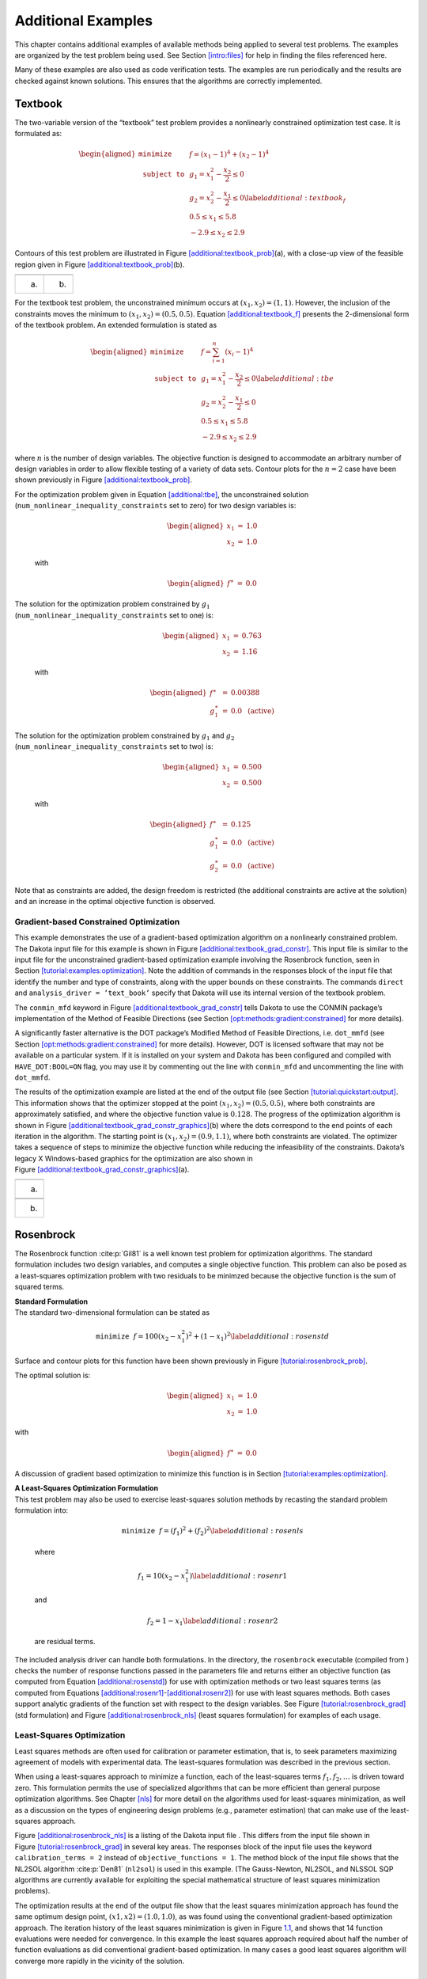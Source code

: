 .. _additional:

Additional Examples
===================

This chapter contains additional examples of available methods being
applied to several test problems. The examples are organized by the test
problem being used. See Section `[intro:files] <#intro:files>`__ for
help in finding the files referenced here.

Many of these examples are also used as code verification tests. The
examples are run periodically and the results are checked against known
solutions. This ensures that the algorithms are correctly implemented.

.. _`additional:textbook`:

Textbook
--------

The two-variable version of the “textbook” test problem provides a
nonlinearly constrained optimization test case. It is formulated as:

.. math::

   \begin{aligned}
   \texttt{minimize }
   & & f = (x_1-1)^{4}+(x_2-1)^{4}     \nonumber \\
   \texttt{subject to }
   & & g_1 = x_1^2-\frac{x_2}{2} \le 0 \nonumber \\
   & & g_2 = x_2^2-\frac{x_1}{2} \le 0 \label{additional:textbook_f} \\
   & &  0.5 \le x_1 \le 5.8            \nonumber \\
   & & -2.9 \le x_2 \le 2.9            \nonumber\end{aligned}

Contours of this test problem are illustrated in
Figure `[additional:textbook_prob] <#additional:textbook_prob>`__\ (a),
with a close-up view of the feasible region given in
Figure `[additional:textbook_prob] <#additional:textbook_prob>`__\ (b).

======= ========
|image| |image1|
(a)     (b)
======= ========

For the textbook test problem, the unconstrained minimum occurs at
:math:`(x_1,x_2) = (1,1)`. However, the inclusion of the constraints
moves the minimum to :math:`(x_1,x_2) = (0.5,0.5)`.
Equation `[additional:textbook_f] <#additional:textbook_f>`__ presents
the 2-dimensional form of the textbook problem. An extended formulation
is stated as

.. math::

   \begin{aligned}
   \texttt{minimize }   & & f = \sum_{i=1}^{n}(x_i-1)^4 \nonumber\\
   \texttt{subject to } & & g_1 = x_1^2-\frac{x_2}{2} \leq 0
     \label{additional:tbe}\\
     & & g_2=x_2^2-\frac{x_1}{2} \leq 0\nonumber\\
     & & 0.5 \leq x_1 \leq 5.8\nonumber\\
     & & -2.9 \leq x_2 \leq 2.9\nonumber\end{aligned}

where :math:`n` is the number of design variables. The objective
function is designed to accommodate an arbitrary number of design
variables in order to allow flexible testing of a variety of data sets.
Contour plots for the :math:`n=2` case have been shown previously in
Figure `[additional:textbook_prob] <#additional:textbook_prob>`__.

| For the optimization problem given in
  Equation `[additional:tbe] <#additional:tbe>`__, the unconstrained
  solution
| (``num_nonlinear_inequality_constraints`` set to zero) for two design
  variables is:

  .. math::

     \begin{aligned}
         x_1 &=& 1.0 \\
         x_2 &=& 1.0\end{aligned}

  with

  .. math::

     \begin{aligned}
         f^{\ast} &=& 0.0\end{aligned}

| The solution for the optimization problem constrained by :math:`g_1`
| (``num_nonlinear_inequality_constraints`` set to one) is:

  .. math::

     \begin{aligned}
         x_1 &=& 0.763 \\
         x_2 &=& 1.16\end{aligned}

  with

  .. math::

     \begin{aligned}
           f^{\ast} &=& 0.00388 \\
         g_1^{\ast} &=& 0.0 ~~\mathrm{(active)}\end{aligned}

| The solution for the optimization problem constrained by :math:`g_1`
  and :math:`g_2`
| (``num_nonlinear_inequality_constraints`` set to two) is:

  .. math::

     \begin{aligned}
         x_1 &=& 0.500 \\
         x_2 &=& 0.500\end{aligned}

  with

  .. math::

     \begin{aligned}
           f^{\ast} &=& 0.125 \\
         g_1^{\ast} &=& 0.0 ~~\mathrm{(active)} \\
         g_2^{\ast} &=& 0.0 ~~\mathrm{(active)}\end{aligned}

Note that as constraints are added, the design freedom is restricted
(the additional constraints are active at the solution) and an increase
in the optimal objective function is observed.

.. _`additional:textbook:examples:gradient2`:

Gradient-based Constrained Optimization
~~~~~~~~~~~~~~~~~~~~~~~~~~~~~~~~~~~~~~~

This example demonstrates the use of a gradient-based optimization
algorithm on a nonlinearly constrained problem. The Dakota input file
for this example is shown in
Figure `[additional:textbook_grad_constr] <#additional:textbook_grad_constr>`__.
This input file is similar to the input file for the unconstrained
gradient-based optimization example involving the Rosenbrock function,
seen in
Section `[tutorial:examples:optimization] <#tutorial:examples:optimization>`__.
Note the addition of commands in the responses block of the input file
that identify the number and type of constraints, along with the upper
bounds on these constraints. The commands ``direct`` and
``analysis_driver = ’text_book’`` specify that Dakota will use its
internal version of the textbook problem.

.. container:: bigbox

   .. container:: small

The ``conmin_mfd`` keyword in
Figure `[additional:textbook_grad_constr] <#additional:textbook_grad_constr>`__
tells Dakota to use the CONMIN package’s implementation of the Method of
Feasible Directions (see
Section `[opt:methods:gradient:constrained] <#opt:methods:gradient:constrained>`__
for more details).

A significantly faster alternative is the DOT package’s Modified Method
of Feasible Directions, i.e. ``dot_mmfd`` (see
Section `[opt:methods:gradient:constrained] <#opt:methods:gradient:constrained>`__
for more details). However, DOT is licensed software that may not be
available on a particular system. If it is installed on your system and
Dakota has been configured and compiled with ``HAVE_DOT:BOOL=ON`` flag,
you may use it by commenting out the line with ``conmin_mfd`` and
uncommenting the line with ``dot_mmfd``.

The results of the optimization example are listed at the end of the
output file (see
Section `[tutorial:quickstart:output] <#tutorial:quickstart:output>`__.
This information shows that the optimizer stopped at the point
:math:`(x_1,x_2) = (0.5,0.5)`, where both constraints are approximately
satisfied, and where the objective function value is :math:`0.128`. The
progress of the optimization algorithm is shown in
Figure `[additional:textbook_grad_constr_graphics] <#additional:textbook_grad_constr_graphics>`__\ (b)
where the dots correspond to the end points of each iteration in the
algorithm. The starting point is :math:`(x_1,x_2) = (0.9,1.1)`, where
both constraints are violated. The optimizer takes a sequence of steps
to minimize the objective function while reducing the infeasibility of
the constraints. Dakota’s legacy X Windows-based graphics for the
optimization are also shown in
Figure `[additional:textbook_grad_constr_graphics] <#additional:textbook_grad_constr_graphics>`__\ (a).

+----------+
| |image2| |
+----------+
| (a)      |
+----------+
|          |
+----------+
| |image3| |
+----------+
| (b)      |
+----------+

.. _`additional:rosenbrock`:

Rosenbrock
----------

The Rosenbrock function :cite:p:`Gil81` is a well known test
problem for optimization algorithms. The standard formulation includes
two design variables, and computes a single objective function. This
problem can also be posed as a least-squares optimization problem with
two residuals to be minimzed because the objective function is the sum
of squared terms.

| **Standard Formulation**
| The standard two-dimensional formulation can be stated as

  .. math:: \texttt{minimize } f=100(x_2-x_1^2)^2+(1-x_1)^2 \label{additional:rosenstd}

Surface and contour plots for this function have been shown previously
in Figure `[tutorial:rosenbrock_prob] <#tutorial:rosenbrock_prob>`__.

The optimal solution is:

.. math::

   \begin{aligned}
       x_1 &=& 1.0 \\
       x_2 &=& 1.0\end{aligned}

with

.. math::

   \begin{aligned}
       f^{\ast} &=& 0.0\end{aligned}

A discussion of gradient based optimization to minimize this function is
in
Section `[tutorial:examples:optimization] <#tutorial:examples:optimization>`__.

| **A Least-Squares Optimization Formulation**
| This test problem may also be used to exercise least-squares solution
  methods by recasting the standard problem formulation into:

  .. math:: \texttt{minimize } f = (f_1)^2+(f_2)^2 \label{additional:rosenls}

  where

  .. math:: f_1 = 10 (x_2 - x_1^2) \label{additional:rosenr1}

  and

  .. math:: f_2 = 1 - x_1 \label{additional:rosenr2}

  are residual terms.

The included analysis driver can handle both formulations. In the
directory, the ``rosenbrock`` executable (compiled from ) checks the
number of response functions passed in the parameters file and returns
either an objective function (as computed from
Equation `[additional:rosenstd] <#additional:rosenstd>`__) for use with
optimization methods or two least squares terms (as computed from
Equations `[additional:rosenr1] <#additional:rosenr1>`__-`[additional:rosenr2] <#additional:rosenr2>`__)
for use with least squares methods. Both cases support analytic
gradients of the function set with respect to the design variables. See
Figure `[tutorial:rosenbrock_grad] <#tutorial:rosenbrock_grad>`__ (std
formulation) and
Figure `[additional:rosenbrock_nls] <#additional:rosenbrock_nls>`__
(least squares formulation) for examples of each usage.

.. _`additional:rosenbrock:examples:nonlinear`:

Least-Squares Optimization
~~~~~~~~~~~~~~~~~~~~~~~~~~

Least squares methods are often used for calibration or parameter
estimation, that is, to seek parameters maximizing agreement of models
with experimental data. The least-squares formulation was described in
the previous section.

When using a least-squares approach to minimize a function, each of the
least-squares terms :math:`f_1, f_2,\ldots` is driven toward zero. This
formulation permits the use of specialized algorithms that can be more
efficient than general purpose optimization algorithms. See
Chapter `[nls] <#nls>`__ for more detail on the algorithms used for
least-squares minimization, as well as a discussion on the types of
engineering design problems (e.g., parameter estimation) that can make
use of the least-squares approach.

Figure `[additional:rosenbrock_nls] <#additional:rosenbrock_nls>`__ is a
listing of the Dakota input file . This differs from the input file
shown in
Figure `[tutorial:rosenbrock_grad] <#tutorial:rosenbrock_grad>`__ in
several key areas. The responses block of the input file uses the
keyword ``calibration_terms = 2`` instead of
``objective_functions = 1``. The method block of the input file shows
that the NL2SOL algorithm :cite:p:`Den81` (``nl2sol``) is used
in this example. (The Gauss-Newton, NL2SOL, and NLSSOL SQP algorithms
are currently available for exploiting the special mathematical
structure of least squares minimization problems).

.. container:: bigbox

   .. container:: small

The optimization results at the end of the output file show that the
least squares minimization approach has found the same optimum design
point, :math:`(x1,x2) = (1.0,1.0)`, as was found using the conventional
gradient-based optimization approach. The iteration history of the least
squares minimization is given in
Figure `1.1 <#additional:rosenbrock_nls_graphics>`__, and shows that 14
function evaluations were needed for convergence. In this example the
least squares approach required about half the number of function
evaluations as did conventional gradient-based optimization. In many
cases a good least squares algorithm will converge more rapidly in the
vicinity of the solution.

.. figure:: images/nonlin_paramest_hist.png
   :alt: Rosenbrock nonlinear least squares example: iteration history
   for least squares terms :math:`f_1` and :math:`f_2`.
   :name: additional:rosenbrock_nls_graphics
   :height: 4in

   Rosenbrock nonlinear least squares example: iteration history for
   least squares terms :math:`f_1` and :math:`f_2`.

Herbie, Smooth Herbie, and Shubert
----------------------------------

Lee, et al. :cite:p:`herbiefunc` developed the Herbie function
as a 2D test problem for surrogate-based optimization. However, since it
is separable and each dimension is identical it is easily generalized to
an arbitrary number of dimensions. The generalized (to :math:`M`
dimensions) Herbie function is

.. math:: {\rm herb}(\underline{x})=-\prod_{k=1}^M w_{herb}\left(x_k\right)

where

.. math:: w_{herb}\left(x_k\right)=\exp(-(x_k-1)^2)+\exp(-0.8(x_k+1)^2)-0.05\sin\left(8\left(x_k+0.1\right)\right).

The Herbie function’s high frequency sine component creates a large
number of local minima and maxima, making it a significantly more
challenging test problem. However, when testing a method’s ability to
exploit smoothness in the true response, it is desirable to have a less
oscillatory function. For this reason, the “smooth Herbie” test function
omits the high frequency sine term but is otherwise identical to the
Herbie function. The formula for smooth Herbie is

.. math:: {\rm herb_{sm}}(\underline{x})=-\prod_{k=1}^M w_{sm}\left(x_k\right)

where

.. math:: w_{sm}\left(x_k\right)=\exp(-(x_k-1)^2)+\exp(-0.8(x_k+1)^2).

Two dimensional versions of the ``herbie`` and ``smooth_herbie`` test
functions are plotted in Figure `1.2 <#fig:2D_herbie__smooth_herbie>`__.

.. figure:: images/DAK5pt2_2D__herbie__smooth_herbie.png
   :alt: Plots of the ``herbie`` (left) and ``smooth_herbie`` (right)
   test functions in 2 dimensions. They can accept an arbitrary number
   of inputs. The direction of the z-axis has been reversed (negative is
   up) to better view the functions’ minima.
   :name: fig:2D_herbie__smooth_herbie

   Plots of the ``herbie`` (left) and ``smooth_herbie`` (right) test
   functions in 2 dimensions. They can accept an arbitrary number of
   inputs. The direction of the z-axis has been reversed (negative is
   up) to better view the functions’ minima.

Shubert is another separable (and therefore arbitrary dimensional) test
function. Its analytical formula is

.. math::

   \begin{aligned}
   {\rm shu}(\underline{x})= \prod_{k=1}^M w_{shu}\left(x_k\right) \\
   w_{shu}\left(x_k\right)= \sum_{i=1}^5 i\cos((i+1)x_k+i)\end{aligned}

The 2D version of the ``shubert`` function is shown in
Figure `1.3 <#fig:2D_shubert>`__.

Efficient Global Optimization
~~~~~~~~~~~~~~~~~~~~~~~~~~~~~

The Dakota input file shows how to use efficient global optimization
(ego) to minimize the 5D version of any of these 3 separable functions.
The input file is shown in
Figure `[additional:herbie_shubert_ego] <#additional:herbie_shubert_ego>`__.
Note that in the variables section the ``5*`` preceding the values -2.0
and 2.0 for the ``lower_bounds`` and ``upper_bounds``, respectively,
tells Dakota to repeat them 5 times. The “interesting” region for each
of these functions is :math:`-2\le x_k \le 2` for all dimensions.

.. container:: small

   .. container:: bigbox

.. figure:: images/DAK5pt2_2D_shubert.png
   :alt: Plot of the ``shubert`` test function in 2 dimensions. It can
   accept an arbitrary number of inputs.
   :name: fig:2D_shubert

   Plot of the ``shubert`` test function in 2 dimensions. It can accept
   an arbitrary number of inputs.

Sobol and Ishigami Functions
----------------------------

These functions are often used to test sensitivity analysis methods.
These are documented in  :cite:p:`storlie_09`. The first is
the Sobol rational function, given by the equation:

.. math:: f({\bf x})=\frac{(x_2+0.5)^4}{(x_1+0.5)^4}

This function is monotonic across each of the inputs. However, there is
substantial interaction between :math:`x_1` and :math:`x_2` which makes
sensitivity analysis difficult. This function in shown in
Figure `1.4 <#fig:sobol_rational>`__.

.. figure:: images/sobol_rational.png
   :alt: Plot of the ``sobol_rational`` test function in 2 dimensions.
   :name: fig:sobol_rational

   Plot of the ``sobol_rational`` test function in 2 dimensions.

The Ishigami test problem :cite:p:`storlie_09` is a smooth
:math:`C^{\infty}` function:

.. math::

   f({\bf x}) = \sin(2 \pi x_1 - \pi) + 7 \sin^2(2 \pi x_2 - \pi) 
   + 0.1(2 \pi x_3 - \pi)^4 \sin(2 \pi x_1 - \pi)

where the distributions for :math:`x_1`, :math:`x_2`, and :math:`x_3`
are *iid* uniform on [0,1]. This function was created as a test for
global sensitivity analysis methods, but is challenging for any method
based on low-order structured grids (e.g., due to term cancellation at
midpoints and bounds). This function in shown in
Figure `1.5 <#fig:sobol_ishigami>`__.

.. figure:: images/sobol_ishigami.png
   :alt: Plot of the ``sobol_ishigami`` test function as a function of
   x1 and x3.
   :name: fig:sobol_ishigami

   Plot of the ``sobol_ishigami`` test function as a function of x1 and
   x3.

At the opposite end of the smoothness spectrum, Sobol’s
g-function :cite:p:`storlie_09` is :math:`C^0` with the
absolute value contributing a slope discontinuity at the center of the
domain:

.. math::

   f({\bf x}) = 2 \prod_{j=1}^5 \frac{|4x_j - 2| + a_j}{1+a_j};
   ~~~a = [0, 1, 2, 4, 8]

The distributions for :math:`x_j` for :math:`j=1,2,3,4,5` are *iid*
uniform on [0,1]. This function in shown in
Figure `1.6 <#fig:sobol_g_function>`__.

.. figure:: images/sobol_g_function.png
   :alt: Plot of the ``sobol_g_function`` test function.
   :name: fig:sobol_g_function

   Plot of the ``sobol_g_function`` test function.

.. _`additional:cylinder`:

Cylinder Head
-------------

The cylinder head test problem is stated as:

.. math::

   \begin{aligned}
   \texttt{minimize }   & & f=-1\bigg(\frac{\mathtt{horsepower}}{250}+
     \frac{\mathtt{warranty}}{100000}\bigg) \nonumber\\
   \texttt{subject to } & & \sigma_{max} \leq 0.5 \sigma_{yield}
     \label{additional:cylhead}\\
                        & & \mathtt{warranty} \geq 100000          \nonumber\\
                        & & \mathtt{time_{cycle}} \leq 60          \nonumber\\
                        & & 1.5 \leq \mathtt{d_{intake}} \leq 2.164\nonumber\\
                        & & 0.0 \leq \mathtt{flatness} \leq 4.0    \nonumber\end{aligned}

This formulation seeks to simultaneously maximize normalized engine
horsepower and engine warranty over variables of valve intake diameter
(:math:`\mathtt{d_{intake}}`) in inches and overall head flatness
(:math:`\mathtt{flatness}`) in thousandths of an inch subject to
inequality constraints that the maximum stress cannot exceed half of
yield, that warranty must be at least 100000 miles, and that
manufacturing cycle time must be less than 60 seconds. Since the
constraints involve different scales, they should be nondimensionalized
(note: the nonlinear constraint scaling described in
Section `[opt:additional:scaling] <#opt:additional:scaling>`__ can now
do this automatically). In addition, they can be converted to the
standard 1-sided form :math:`g(\mathbf{x}) \leq 0` as follows:

.. math::

   \begin{aligned}
     & & g_1=\frac{2\sigma_{\mathtt{max}}}{\sigma_{\mathtt{yield}}}-1 \leq 0
     \nonumber\\
     & & g_2=1-\frac{\mathtt{warranty}}{100000} \leq 0
     \label{additional:cylheadaltg}\\
     & & g_3=\frac{\mathtt{time_{cycle}}}{60}-1 \leq 0\nonumber\end{aligned}

The objective function and constraints are related analytically to the
design variables according to the following simple expressions:

.. math::

   \begin{aligned}
   \mathtt{warranty}     &=& 100000+15000(4-\mathtt{flatness})\nonumber\\
   \mathtt{time_{cycle}} &=& 45+4.5(4-\mathtt{flatness})^{1.5}\nonumber\\
   \mathtt{horsepower}   &=& 250+200\bigg(\frac{\mathtt{d_{intake}}}{1.833}-1\bigg)
     \label{additional:cylheadexp}\\
   \sigma_{\mathtt{max}} &=& 750+\frac{1}{(\mathtt{t_{wall}})^{2.5}}\nonumber\\
   \mathtt{t_{wall}}     &=& \mathtt{offset_{intake}-offset_{exhaust}}-
     \frac{(\mathtt{d_{intake}+d_{exhaust}})}{2}\nonumber\end{aligned}

| where the constants in
  Equation `[additional:cylheadaltg] <#additional:cylheadaltg>`__ and
  Equation `[additional:cylheadexp] <#additional:cylheadexp>`__ assume
  the following values: :math:`\sigma_{\mathtt{yield}}=3000`,
| :math:`\mathtt{offset_{intake}}=3.25`,
  :math:`\mathtt{offset_{exhaust}}=1.34`, and
  :math:`\mathtt{d_{exhaust}}=1.556`.

Constrained Gradient Based Optimization
~~~~~~~~~~~~~~~~~~~~~~~~~~~~~~~~~~~~~~~

An example using the cylinder head test problem is shown below:

.. container:: small

   .. container:: bigbox

The interface keyword specifies use of the ``cyl_head`` executable
(compiled from ) as the simulator. The variables and responses keywords
specify the data sets to be used in the iteration by providing the
initial point, descriptors, and upper and lower bounds for two
continuous design variables and by specifying the use of one objective
function, three inequality constraints, and numerical gradients in the
problem. The method keyword specifies the use of the ``npsol_sqp``
method to solve this constrained optimization problem. No environment
keyword is specified, so the default ``single_method`` approach is used.

The solution for the constrained optimization problem is:

.. math::

   \begin{aligned}
       \mathrm{intake\_dia} &=& 2.122 \\
       \mathrm{flatness}    &=& 1.769\end{aligned}

with

.. math::

   \begin{aligned}
         f^{\ast} &=& -2.461 \\
       g_1^{\ast} &=&  0.0    ~~\mathrm{(active)} \\
       g_2^{\ast} &=& -0.3347 ~~\mathrm{(inactive)} \\
       g_3^{\ast} &=&  0.0    ~~\mathrm{(active)}\end{aligned}

which corresponds to the following optimal response quantities:

.. math::

   \begin{aligned}
       \mathrm{warranty}        &=& 133472 \\
       \mathrm{cycle\_time}     &=& 60 \\
       \mathrm{wall\_thickness} &=& 0.0707906 \\
       \mathrm{horse\_power}    &=& 281.579 \\
       \mathrm{max\_stress}     &=& 1500\end{aligned}

The final report from the Dakota output is as follows:

.. container:: small

   ::

          <<<<< Iterator npsol_sqp completed.
          <<<<< Function evaluation summary: 55 total (55 new, 0 duplicate)
          <<<<< Best parameters          =
                                2.1224188322e+00 intake_dia
                                1.7685568331e+00 flatness
          <<<<< Best objective function  =
                               -2.4610312954e+00
          <<<<< Best constraint values   =
                                1.8407497748e-13
                               -3.3471647504e-01
                                0.0000000000e+00
          <<<<< Best data captured at function evaluation 51
          <<<<< Environment execution completed.
          Dakota execution time in seconds:
            Total CPU        =       0.04 [parent =   0.031995, child =   0.008005]
            Total wall clock =   0.232134

.. _`additional:container`:

Container
---------

For this example, suppose that a high-volume manufacturer of light
weight steel containers wants to minimize the amount of raw sheet
material that must be used to manufacture a 1.1 quart cylindrical-shaped
can, including waste material. Material for the container walls and end
caps is stamped from stock sheet material of constant thickness. The
seal between the end caps and container wall is manufactured by a press
forming operation on the end caps. The end caps can then be attached to
the container wall forming a seal through a crimping operation.

.. figure:: images/end_cap.png
   :alt: Container wall-to-end-cap seal
   :name: additional:figure01

   Container wall-to-end-cap seal

For preliminary design purposes, the extra material that would normally
go into the container end cap seals is approximated by increasing the
cut dimensions of the end cap diameters by 12% and the height of the
container wall by 5%, and waste associated with stamping the end caps in
a specialized pattern from sheet stock is estimated as 15% of the cap
area. The equation for the area of the container materials including
waste is

.. math::

   A=2 \times \left(\begin{array}{c}
       \mathtt{end\hbox{ }cap}\\
       \mathtt{waste}\\
       \mathtt{material}\\
       \mathtt{factor}
     \end{array} \right)
   \times \left(\begin{array}{c}
       \mathtt{end\hbox{ }cap}\\
       \mathtt{seal}\\
       \mathtt{material}\\
       \mathtt{factor}
     \end{array} \right)
   \times \left(\begin{array}{c}
       \mathtt{nominal}\\
       \mathtt{end\hbox{ }cap}\\
       \mathtt{area}
     \end{array} \right)
   + \left(\begin{array}{c}
       \mathtt{container}\\
       \mathtt{wall\hbox{ }seal}\\
       \mathtt{material}\\
       \mathtt{factor}
     \end{array} \right)
   \times \left(\begin{array}{c}
       \mathtt{nominal}\\
       \mathtt{container}\\
       \mathtt{wall\hbox{ }area}
     \end{array} \right)

or

.. math:: A=2(1.15)(1.12)\pi\frac{D^2}{4}+(1.05)\pi DH \label{additional:contA}

where :math:`D` and :math:`H` are the diameter and height of the
finished product in units of inches, respectively. The volume of the
finished product is specified to be

.. math::

   V=\pi\frac{D^2H}{4}=(1.1\mathtt{qt})(57.75 \mathtt{in}^3/\mathtt{qt})
     \label{additional:contV}

The equation for area is the objective function for this problem; it is
to be minimized. The equation for volume is an equality constraint; it
must be satisfied at the conclusion of the optimization problem. Any
combination of :math:`D` and :math:`H` that satisfies the volume
constraint is a **feasible** solution (although not necessarily the
optimal solution) to the area minimization problem, and any combination
that does not satisfy the volume constraint is an **infeasible**
solution. The area that is a minimum subject to the volume constraint is
the **optimal** area, and the corresponding values for the parameters
:math:`D` and :math:`H` are the optimal parameter values.

It is important that the equations supplied to a numerical optimization
code be limited to generating only physically realizable values, since
an optimizer will not have the capability to differentiate between
meaningful and nonphysical parameter values. It is often up to the
engineer to supply these limits, usually in the form of parameter bound
constraints. For example, by observing the equations for the area
objective function and the volume constraint, it can be seen that by
allowing the diameter, :math:`D`, to become negative, it is
algebraically possible to generate relatively small values for the area
that also satisfy the volume constraint. Negative values for :math:`D`
are of course physically meaningless. Therefore, to ensure that the
numerically-solved optimization problem remains meaningful, a bound
constraint of :math:`-D \leq 0` must be included in the optimization
problem statement. A positive value for :math:`H` is implied since the
volume constraint could never be satisfied if :math:`H` were negative.
However, a bound constraint of :math:`-H \leq 0` can be added to the
optimization problem if desired. The optimization problem can then be
stated in a standardized form as

.. math::

   \begin{aligned}
   \texttt{minimize}   & & 2(1.15)(1.12)\pi\frac{D^2}{4}+(1.05)^2\pi DH\nonumber\\
   \texttt{subject to} & & \pi\frac{D^2H}{4}=
     (1.1\mathtt{qt})(57.75 \mathtt{in}^3/\mathtt{qt}) \label{additional:contFH}\\
                       & & -D \leq 0\hbox{, }-H \leq 0\nonumber\end{aligned}

A graphical view of the container optimization test problem appears in
Figure `1.8 <#additional:figure02>`__. The 3-D surface defines the area,
:math:`A`, as a function of diameter and height. The curved line that
extends across the surface defines the areas that satisfy the volume
equality constraint, :math:`V`. Graphically, the container optimization
problem can be viewed as one of finding the point along the constraint
line with the smallest 3-D surface height in
Figure `1.8 <#additional:figure02>`__. This point corresponds to the
optimal values for diameter and height of the final product.

.. figure:: images/graphical_container_opt.png
   :alt: A graphical representation of the container optimization
   problem.
   :name: additional:figure02

   A graphical representation of the container optimization problem.

.. _constrained-gradient-based-optimization-1:

Constrained Gradient Based Optimization
~~~~~~~~~~~~~~~~~~~~~~~~~~~~~~~~~~~~~~~

The input file for this example is named . The solution to this example
problem is :math:`(H,D)=(4.99,4.03)`, with a minimum area of 98.43
:math:`\mathtt{in}^2` .

The final report from the Dakota output is as follows:

.. container:: small

   ::

          <<<<< Iterator npsol_sqp completed.
          <<<<< Function evaluation summary: 40 total (40 new, 0 duplicate)
          <<<<< Best parameters          =
                                4.9873894231e+00 H
                                4.0270846274e+00 D
          <<<<< Best objective function  =
                                9.8432498116e+01
          <<<<< Best constraint values   =
                               -9.6301439045e-12
          <<<<< Best data captured at function evaluation 36
          <<<<< Environment execution completed.
          Dakota execution time in seconds:
            Total CPU        =      0.18 [parent =      0.18, child =         0]
            Total wall clock =  0.809126

   [cont_opt_npsol.out]

.. _`additional:cantilever`:

Cantilever
----------

This test problem is adapted from the reliability-based design
optimization
literature :cite:p:`Sue01`, :cite:p:`Wu01` and
involves a simple uniform cantilever beam as shown in
Figure `1.9 <#additional:figure03>`__.

.. figure:: images/cantilever_beam.png
   :alt: Cantilever beam test problem.
   :name: additional:figure03

   Cantilever beam test problem.

The design problem is to minimize the weight (or, equivalently, the
cross-sectional area) of the beam subject to a displacement constraint
and a stress constraint. Random variables in the problem include the
yield stress :math:`R` of the beam material, the Young’s modulus
:math:`E` of the material, and the horizontal and vertical loads,
:math:`X` and :math:`Y`, which are modeled with normal distributions
using :math:`N(40000, 2000)`, :math:`N(2.9E7, 1.45E6)`,
:math:`N(500, 100)`, and :math:`N(1000, 100)`, respectively. Problem
constants include :math:`L = 100\mathtt{in}` and :math:`D_{0} = 2.2535
\mathtt{in}`. The constraints have the following analytic form:

.. math::

   \begin{aligned}
   \mathtt{stress}&=&\frac{600}{w t^2}Y+\frac{600}{w^2t}X \leq R
     \label{additional:cant}\\
   \mathtt{displacement}&=&\frac{4L^3}{E w t}
     \sqrt{\bigg(\frac{Y}{t^2}\bigg)^2+\bigg(\frac{X}{w^2}\bigg)^2}
     \leq D_{0} \nonumber\end{aligned}

or when scaled:

.. math::

   \begin{aligned}
     g_{S}&=&\frac{\mathtt{stress}}{R}-1 \leq 0\label{additional:cantscale}\\
     g_{D}&=&\frac{\mathtt{displacement}}{D_{0}}-1 \leq 0\nonumber\\\end{aligned}

| **Deterministic Formulation**
| If the random variables :math:`E`, :math:`R`, :math:`X`, and :math:`Y`
  are fixed at their means, the resulting deterministic design problem
  can be formulated as

  .. math::

     \begin{aligned}
     \texttt{minimize }   & & f = w t            \nonumber\\
     \texttt{subject to } & & g_{S} \leq 0 \label{additional:cantopt}\\
                          & & g_{D} \leq 0       \nonumber\\
                          & & 1.0 \leq w \leq 4.0\nonumber\\
                          & & 1.0 \leq t \leq 4.0\nonumber\end{aligned}

| **Stochastic Formulation**
| If the normal distributions for the random variables :math:`E`,
  :math:`R`, :math:`X`, and :math:`Y` are included, a stochastic design
  problem can be formulated as

  .. math::

     \begin{aligned}
     \texttt{minimize }   & & f = w t            \nonumber\\
     \texttt{subject to } & & \beta_{D} \geq 3   \label{additional:cantouu}\\
                          & & \beta_{S} \geq 3   \nonumber\\
                          & & 1.0 \leq w \leq 4.0\nonumber\\
                          & & 1.0 \leq t \leq 4.0\nonumber\end{aligned}

  where a 3-sigma reliability level (probability of failure = 0.00135 if
  responses are normally-distributed) is being sought on the scaled
  constraints.

.. _constrained-gradient-based-optimization-2:

Constrained Gradient Based Optimization
~~~~~~~~~~~~~~~~~~~~~~~~~~~~~~~~~~~~~~~

The test problem is solved using :

.. container:: small

   .. container:: bigbox

The deterministic solution is :math:`(w,t)=(2.35,3.33)` with an
objective function of :math:`7.82`. The final report from the Dakota
output is as follows:

.. container:: small

   ::

          <<<<< Iterator npsol_sqp completed.
          <<<<< Function evaluation summary: 33 total (33 new, 0 duplicate)
          <<<<< Best parameters          =
                                2.3520341271e+00 beam_width
                                3.3262784077e+00 beam_thickness
                                4.0000000000e+04 R
                                2.9000000000e+07 E
                                5.0000000000e+02 X
                                1.0000000000e+03 Y
          <<<<< Best objective function  =
                                7.8235203313e+00
          <<<<< Best constraint values   =
                               -1.6009000260e-02
                               -3.7083558446e-11
          <<<<< Best data captured at function evaluation 31
          <<<<< Environment execution completed.
          Dakota execution time in seconds:
            Total CPU        =       0.03 [parent =   0.027995, child =   0.002005]
            Total wall clock =   0.281375

Optimization Under Uncertainty
~~~~~~~~~~~~~~~~~~~~~~~~~~~~~~

Optimization under uncertainty solutions to the stochastic problem are
described in :cite:p:`Eld02,Eld05,Eld06a`, for which the
solution is :math:`(w,t)=(2.45,3.88)` with an objective function of
:math:`9.52`. This demonstrates that a more conservative design is
needed to satisfy the probabilistic constraints.

.. _`additional:multiobjective`:

Multiobjective Test Problems
----------------------------

Multiobjective optimization means that there are two or more objective
functions that you wish to optimize simultaneously. Often these are
conflicting objectives, such as cost and performance. The answer to a
multi-objective problem is usually not a single point. Rather, it is a
set of points called the Pareto front. Each point on the Pareto front
satisfies the Pareto optimality criterion, i.e., locally there exists no
other feasible vector that would improve some objective without causing
a simultaneous worsening in at least one other objective. Thus a
feasible point :math:`X^\prime` from which small moves improve one or
more objectives without worsening any others is not Pareto optimal: it
is said to be “dominated” and the points along the Pareto front are said
to be “non-dominated”.

Often multi-objective problems are addressed by simply assigning weights
to the individual objectives, summing the weighted objectives, and
turning the problem into a single-objective one which can be solved with
a variety of optimization techniques. While this approach provides a
useful “first cut” analysis (and is supported within Dakota—see
Section `[opt:additional:multiobjective] <#opt:additional:multiobjective>`__),
this approach has many limitations. The major limitation is that a local
solver with a weighted sum objective will only find one point on the
Pareto front; if one wants to understand the effects of changing
weights, this method can be computationally expensive. Since each
optimization of a single weighted objective will find only one point on
the Pareto front, many optimizations must be performed to get a good
parametric understanding of the influence of the weights and to achieve
a good sampling of the entire Pareto frontier.

There are three examples that are taken from a multiobjective
evolutionary algorithm (MOEA) test suite described by Van Veldhuizen et.
al. in :cite:p:`Coe02`. These three examples illustrate the
different forms that the Pareto set may take. For each problem, we
describe the Dakota input and show a graph of the Pareto front. These
problems are all solved with the ``moga`` method. The first example is
discussed in
Section `[opt:additional:multiobjective] <#opt:additional:multiobjective>`__.
The next two are discussed below.
Section `[opt:additional:multiobjective] <#opt:additional:multiobjective>`__
provide more information on multiobjective optimization.

.. _`additional:multiobjective:problem2`:

Multiobjective Test Problem 2
~~~~~~~~~~~~~~~~~~~~~~~~~~~~~

The second test problem is a case where both :math:`\mathtt{P_{true}}`
and :math:`\mathtt{PF_{true}}` are disconnected.
:math:`\mathtt{PF_{true}}` has four separate Pareto curves. The problem
is to simultaneously optimize :math:`f_1` and :math:`f_2` given two
input variables, :math:`x_1` and :math:`x_2`, where the inputs are
bounded by :math:`0 \leq x_{i} \leq 1`, and:

.. math::

   \begin{aligned}
   f_1(x) &=& x_1 \\
   f_2(x) &=& (1+10x_2) \times \left[1-\bigg(\frac{x_1}{1+10x_2}\bigg)^2-
   \frac{x_1}{1+10x_2}\sin(8\pi x_1)\right]\end{aligned}

The input file for this example is shown in
Figure `[additional:moga2inp] <#additional:moga2inp>`__, which
references the ``mogatest2`` executable (compiled from ) as the
simulator. The Pareto front is shown in
Figure `1.10 <#additional:moga2front>`__. Note the discontinuous nature
of the front in this example.

.. container:: bigbox

   .. container:: small

.. figure:: images/dakota_mogatest2_pareto_front.png
   :alt: Pareto Front showing Tradeoffs between Function F1 and Function
   F2 for mogatest2
   :name: additional:moga2front

   Pareto Front showing Tradeoffs between Function F1 and Function F2
   for mogatest2

.. _`additional:multiobjective:problem3`:

Multiobjective Test Problem 3
~~~~~~~~~~~~~~~~~~~~~~~~~~~~~

The third test problem is a case where :math:`\mathtt{P_{true}}` is
disconnected but :math:`\mathtt{PF_{true}}` is connected. This problem
also has two nonlinear constraints. The problem is to simultaneously
optimize :math:`f_1` and :math:`f_2` given two input variables,
:math:`x_1` and :math:`x_2`, where the inputs are bounded by
:math:`-20 \leq x_{i} \leq 20`, and:

.. math::

   \begin{aligned}
   f_1(x) &=& (x_1-2)^2+(x_2-1)^2+2 \\
   f_2(x) &=& 9x_1-(x_2-1)^2\end{aligned}

The constraints are:

.. math::

   \begin{aligned}
   0 &\leq& x_1^2+x_2^2-225 \\
   0 &\leq& x_1-3x_2+10\end{aligned}

The input file for this example is shown in
Figure `[additional:moga3inp] <#additional:moga3inp>`__. It differs from
Figure `[additional:moga2inp] <#additional:moga2inp>`__ in the variables
and responses specifications, in the use of the ``mogatest3`` executable
(compiled from ) as the simulator, and in the
``max_function_evaluations`` and ``mutation_type`` MOGA controls. The
Pareto set is shown in Figure `1.11 <#additional:moga3set>`__. Note the
discontinuous nature of the Pareto set (in the design space) in this
example. The Pareto front is shown in
Figure `1.12 <#additional:moga3front>`__.

.. container:: bigbox

   .. container:: small

.. figure:: images/dakota_mogatest3_pareto_set.png
   :alt: Pareto Set of Design Variables corresponding to the Pareto
   front for mogatest3
   :name: additional:moga3set

   Pareto Set of Design Variables corresponding to the Pareto front for
   mogatest3

.. figure:: images/dakota_mogatest3_pareto_front.png
   :alt: Pareto Front showing Tradeoffs between Function F1 and Function
   F2 for mogatest3
   :name: additional:moga3front

   Pareto Front showing Tradeoffs between Function F1 and Function F2
   for mogatest3

.. _`additional:morris`:

Morris
------

Morris :cite:p:`Mor91` includes a screening design test
problem with a single-output analytical test function. The output
depends on 20 inputs with first- through fourth-order interaction terms,
some having large fixed coefficients and others small random
coefficients. Thus the function values generated depend on the random
number generator employed in the function evaluator. The computational
model is:

.. math::

   \begin{aligned}
   y = &\;\beta_0 + \sum_{i=1}^{20}{\beta_i w_i} + \sum_{i<j}^{20}{\beta_{i,j} w_i w_j} + \sum_{i<j<l}^{20}{\beta_{i,j,l} w_i w_j w_l} \\
       &+  \sum_{i<j<l<s}^{20}{\beta_{i,j,l,s} w_i w_j w_l w_s},\end{aligned}

where :math:`w_i = 2(x_i-0.5)` except for
:math:`i=3, 5, \mbox{ and } 7`, where
:math:`w_i=2(1.1x_i/(x_i+0.1) - 0.5)`. Large-valued coefficients are
assigned as

.. math::

   \begin{aligned}
   &\beta_i = +20 & &i=1,\ldots,10; \;&\beta_{i,j} = -15& &i,j = 1, \ldots, 6; \\
   &\beta_{i,j,l} = -10& &i,j,l=1,\ldots,5; \;&\beta_{i,j,l,s} = +5& &i,j,l,s = 1, \ldots, 4.\end{aligned}

The remaining first- and second-order coefficients :math:`\beta_i` and
:math:`\beta_{i,j}`, respectively, are independently generated from a
standard normal distribution (zero mean and unit standard deviation);
the remaining third- and fourth-order coefficients are set to zero.

Examination of the test function reveals that one should be able to
conclude the following (stated and verified computationally
in :cite:p:`Sal04`) for this test problem:

#. the first ten factors are important;

#. of these, the first seven have significant effects involving either
   interactions or curvatures; and

#. the other three are important mainly because of their first-order
   effect.

Morris One-at-a-Time Sensitivity Study
~~~~~~~~~~~~~~~~~~~~~~~~~~~~~~~~~~~~~~

The dakota input exercises the MOAT algorithm described in
Section `[dace:psuade] <#dace:psuade>`__ on the Morris problem. The
Dakota output obtained is shown in
Figures `[FIG:moat:out_preamble] <#FIG:moat:out_preamble>`__
and `[FIG:moat:out_results] <#FIG:moat:out_results>`__.

.. container:: bigbox

   .. container:: small

      ::

         Running MPI executable in serial mode.
         Dakota version 6.0 release.
         Subversion revision xxxx built May ...
         Writing new restart file dakota.rst
         gradientType = none
         hessianType = none

         >>>>> Executing environment.

         >>>>> Running psuade_moat iterator.

         PSUADE DACE method = psuade_moat Samples = 84 Seed (user-specified) = 500
                     Partitions = 3 (Levels = 4)

.. container:: bigbox

   .. container:: small

      ::

         >>>>>> PSUADE MOAT output for function 0:

         *************************************************************
         *********************** MOAT Analysis ***********************
         -------------------------------------------------------------
         Input   1 (mod. mean & std) =   9.5329e+01   9.0823e+01
         Input   2 (mod. mean & std) =   6.7297e+01   9.5242e+01
         Input   3 (mod. mean & std) =   1.0648e+02   1.5479e+02
         Input   4 (mod. mean & std) =   6.6231e+01   7.5895e+01
         Input   5 (mod. mean & std) =   9.5717e+01   1.2733e+02
         Input   6 (mod. mean & std) =   8.0394e+01   9.9959e+01
         Input   7 (mod. mean & std) =   3.2722e+01   2.7947e+01
         Input   8 (mod. mean & std) =   4.2013e+01   7.6090e+00
         Input   9 (mod. mean & std) =   4.1965e+01   7.8535e+00
         Input  10 (mod. mean & std) =   3.6809e+01   3.6151e+00
         Input  11 (mod. mean & std) =   8.2655e+00   1.0311e+01
         Input  12 (mod. mean & std) =   4.9299e+00   7.0591e+00
         Input  13 (mod. mean & std) =   3.5455e+00   4.4025e+00
         Input  14 (mod. mean & std) =   3.4151e+00   2.4905e+00
         Input  15 (mod. mean & std) =   2.5143e+00   5.5168e-01
         Input  16 (mod. mean & std) =   9.0344e+00   1.0115e+01
         Input  17 (mod. mean & std) =   6.4357e+00   8.3820e+00
         Input  18 (mod. mean & std) =   9.1886e+00   2.5373e+00
         Input  19 (mod. mean & std) =   2.4105e+00   3.1102e+00
         Input  20 (mod. mean & std) =   5.8234e+00   7.2403e+00
         <<<<< Function evaluation summary: 84 total (84 new, 0 duplicate)

The MOAT analysis output reveals that each of the desired observations
can be made for the test problem. These are also reflected in
Figure `1.13 <#FIG:mustar_sigma>`__. The modified mean (based on
averaging absolute values of elementary effects) shows a clear
difference in inputs 1–10 as compared to inputs 11–20. The standard
deviation of the (signed) elementary effects indicates correctly that
inputs 1–7 have substantial interaction-based or nonlinear effect on the
output, while the others have less. While some of inputs 11–20 have
nontrivial values of :math:`\sigma`, their relatively small modified
means :math:`\mu^*` indicate they have little overall influence.

.. figure:: images/moat_mustar_sigma.png
   :alt: [FIG:mustar_sigma] Standard deviation of elementary effects
   plotted against modified mean for Morris for each of 20 inputs. Red
   circles 1–7 correspond to inputs having interactions or nonlinear
   effects, blue squares 8–10 indicate those with mainly linear effects,
   and black Xs denote insignificant inputs.
   :name: FIG:mustar_sigma

   [FIG:mustar_sigma] Standard deviation of elementary effects plotted
   against modified mean for Morris for each of 20 inputs. Red circles
   1–7 correspond to inputs having interactions or nonlinear effects,
   blue squares 8–10 indicate those with mainly linear effects, and
   black Xs denote insignificant inputs.

.. _`additional:reliabilityproblems`:

Test Problems for Reliability Analyses
--------------------------------------

This section includes several test problems and examples related to
reliability analyses. **These are NOT included in the directory, but are
in the directory.**

.. _`additional:logratio`:

Log Ratio
~~~~~~~~~

This test problem, mentioned previously in
Section `[uq:reliability:ex] <#uq:reliability:ex>`__, has a limit state
function defined by the ratio of two lognormally-distributed random
variables.

.. math:: g({\bf x}) = \frac{x_1}{x_2}

The distributions for both :math:`x_1` and :math:`x_2` are Lognormal(1,
0.5) with a correlation coefficient between the two variables of 0.3.

| **Reliability Analyses**
| First-order and second-order reliability analysis (FORM and SORM) are
  performed in the in the directory and in directory .

For the reliability index approach (RIA), 24 response levels (.4, .5,
.55, .6, .65, .7, .75, .8, .85, .9, 1, 1.05, 1.15, 1.2, 1.25, 1.3, 1.35,
1.4, 1.5, 1.55, 1.6, 1.65, 1.7, and 1.75) are mapped into the
corresponding cumulative probability levels. For performance measure
approach (PMA), these 24 probability levels (the fully converged results
from RIA FORM) are mapped back into the original response levels.
Figure `[fig:log_ratio_cdf] <#fig:log_ratio_cdf>`__ overlays the
computed CDF values for a number of first-order reliability method
variants as well as a Latin Hypercube reference solution of :math:`10^6`
samples.

|image4| |image5|

(a) RIA methods(b) PMA methods

.. _`additional:steel_section`:

Steel Section
~~~~~~~~~~~~~

This test problem is used extensively in :cite:p:`Hal00`. It
involves a W16x31 steel block of A36 steel that must carry an applied
deterministic bending moment of 1140 kip-in. For Dakota, it has been
used as a code verification test for second-order integrations in
reliability methods. The limit state function is defined as:

.. math:: g({\bf x}) = F_y Z - 1140

where :math:`F_y` is Lognormal(38., 3.8), :math:`Z` is Normal(54., 2.7),
and the variables are uncorrelated.

The input file computes a first-order CDF probability of
:math:`p(g \leq 0.)` = 1.297e-07 and a second-order CDF probability of
:math:`p(g \leq 0.)` = 1.375e-07. This second-order result differs from
that reported in :cite:p:`Hal00`, since Dakota uses the Nataf
nonlinear transformation to u-space (see MPP Search Methods block in
Reliability Methods chapter of Dakota Theory
Manual :cite:p:`TheoMan`) and :cite:p:`Hal00` uses a
linearized transformation.

.. _`additional:portal_frame`:

Portal Frame
~~~~~~~~~~~~

This test problem is taken from :cite:p:`Tve90,Hon99`. It
involves a plastic collapse mechanism of a simple portal frame. It also
has been used as a verification test for second-order integrations in
reliability methods. The limit state function is defined as:

.. math:: g({\bf x}) = x_1 + 2 x_2 + 2 x_3 + x_4 - 5 x_5 - 5 x_6

where :math:`x_1 - x_4` are Lognormal(120., 12.), :math:`x_5` is
Lognormal(50., 15.), :math:`x_6` is Lognormal(40., 12.), and the
variables are uncorrelated.

While the limit state is linear in x-space, the nonlinear transformation
of lognormals to u-space induces curvature. The input file computes a
first-order CDF probability of :math:`p(g \leq 0.)` = 9.433e-03 and a
second-order CDF probability of :math:`p(g \leq 0.)` = 1.201e-02. These
results agree with the published results from the literature.

.. _`additional:short_column`:

Short Column
~~~~~~~~~~~~

This test problem involves the plastic analysis and design of a short
column with rectangular cross section (width :math:`b` and depth
:math:`h`) having uncertain material properties (yield stress :math:`Y`)
and subject to uncertain loads (bending moment :math:`M` and axial force
:math:`P`) :cite:p:`Kus97`. The limit state function is
defined as:

.. math:: g({\bf x}) = 1 - \frac{4M}{b h^2 Y} - \frac{P^2}{b^2 h^2 Y^2}

The distributions for :math:`P`, :math:`M`, and :math:`Y` are
Normal(500, 100), Normal(2000, 400), and Lognormal(5, 0.5),
respectively, with a correlation coefficient of 0.5 between :math:`P`
and :math:`M` (uncorrelated otherwise). The nominal values for :math:`b`
and :math:`h` are 5 and 15, respectively.

| **Reliability Analyses**
| First-order and second-order reliability analysis are performed in the
  and input files in . For RIA, 43 response levels (-9.0, -8.75, -8.5,
  -8.0, -7.75, -7.5, -7.25, -7.0, -6.5, -6.0, -5.5, -5.0, -4.5, -4.0,
  -3.5, -3.0, -2.5, -2.0, -1.9, -1.8, -1.7, -1.6, -1.5, -1.4, -1.3,
  -1.2, -1.1, -1.0, -0.9, -0.8, -0.7, -0.6, -0.5, -0.4, -0.3, -0.2,
  -0.1, 0.0, 0.05, 0.1, 0.15, 0.2, 0.25) are mapped into the
  corresponding cumulative probability levels. For PMA, these 43
  probability levels (the fully converged results from RIA FORM) are
  mapped back into the original response levels.
  Figure `[fig:short_col_cdf] <#fig:short_col_cdf>`__ overlays the
  computed CDF values for several first-order reliability method
  variants as well as a Latin Hypercube reference solution of
  :math:`10^6` samples.

|image6| |image7|

(a) RIA methods(b) PMA methods

| **Reliability-Based Design Optimization**
| The short column test problem is also amenable to Reliability-Based
  Design Optimization (RBDO). An objective function of cross-sectional
  area and a target reliability index of 2.5 (cumulative failure
  probability :math:`p(g \le 0) \le 0.00621`) are used in the design
  problem:

  .. math::

     \begin{aligned}
     \min       & & bh \nonumber \\
     {\rm s.t.} & & \beta \geq 2.5 \nonumber \\
                & &  5.0 \leq b \leq 15.0 \nonumber \\
                & & 15.0 \leq h \leq 25.0\end{aligned}

  As is evident from the UQ results shown in
  Figure `[fig:short_col_cdf] <#fig:short_col_cdf>`__, the initial
  design of :math:`(b, h) = (5,
  15)` is infeasible and the optimization must add material to obtain
  the target reliability at the optimal design
  :math:`(b, h) = (8.68, 25.0)`. Simple bi-level, fully analytic
  bi-level, and sequential RBDO methods are explored in inputs files , ,
  and , with results as described in :cite:p:`Eld05,Eld06a`.
  These files are located in .

.. _`additional:steel_column`:

Steel Column
~~~~~~~~~~~~

This test problem involves the trade-off between cost and reliability
for a steel column :cite:p:`Kus97`. The cost is defined as

.. math:: Cost = b d + 5 h

where :math:`b`, :math:`d`, and :math:`h` are the means of the flange
breadth, flange thickness, and profile height, respectively. Nine
uncorrelated random variables are used in the problem to define the
yield stress :math:`F_s` (lognormal with :math:`\mu/\sigma` = 400/35
MPa), dead weight load :math:`P_1` (normal with :math:`\mu/\sigma` =
500000/50000 N), variable load :math:`P_2` (gumbel with
:math:`\mu/\sigma` = 600000/90000 N), variable load :math:`P_3` (gumbel
with :math:`\mu/\sigma` = 600000/90000 N), flange breadth :math:`B`
(lognormal with :math:`\mu/\sigma` = :math:`b`/3 mm), flange thickness
:math:`D` (lognormal with :math:`\mu/\sigma` = :math:`d`/2 mm), profile
height :math:`H` (lognormal with :math:`\mu/\sigma` = :math:`h`/5 mm),
initial deflection :math:`F_0` (normal with :math:`\mu/\sigma` = 30/10
mm), and Young’s modulus :math:`E` (Weibull with :math:`\mu/\sigma` =
21000/4200 MPa). The limit state has the following analytic form:

.. math::

   g = F_s - P \left( \frac{1}{2 B D} +
   \frac{F_0}{B D H} \frac{E_b}{E_b - P} \right)\\

where

.. math::

   \begin{aligned}
   P   & = & P_1 + P_2 + P_3 \\
   E_b & = & \frac{\pi^2 E B D H^2}{2 L^2}\end{aligned}

and the column length :math:`L` is 7500 mm.

This design problem ( in ) demonstrates design variable insertion into
random variable distribution parameters through the design of the mean
flange breadth, flange thickness, and profile height. The RBDO
formulation maximizes the reliability subject to a cost constraint:

.. math::

   \begin{aligned}
   {\rm maximize }   & & \beta                   \nonumber \\
   {\rm subject to } & & Cost  \leq 4000.       \nonumber \\
                     & & 200.0 \leq b \leq 400.0 \\
                     & &  10.0 \leq d \leq  30.0 \nonumber \\
                     & & 100.0 \leq h \leq 500.0 \nonumber\end{aligned}

which has the solution (:math:`b`, :math:`d`, :math:`h`) = (200.0,
17.50, 100.0) with a maximal reliability of 3.132.

.. _`additional:fwd_uq`:

Test Problems for Forward Uncertainty Quantification
----------------------------------------------------

This section includes several test problems and examples related to
forward uncertainty quantification. **These are NOT included in the
directory, but are in the directory.**

Genz functions
~~~~~~~~~~~~~~

The Genz functions have traditionally been used to test quadrature
methods, however more recently they hav also been used to test forward
UQ methdos. Here we consider the oscilatory and corner-peak test
functions, respectively given by

.. math:: f_{\mathrm{OS}}(\boldsymbol{\xi})=\cos\left(-\sum_{i=1}^d c_i\, \xi_i \right),\quad \boldsymbol{\xi}\in[0,1]^d

.. math:: f_{\mathrm{CP}}(\boldsymbol{\xi})=\left(1+\sum_{i=1}^d c_i\, \xi_i \right)^{-(d+1)},\quad \boldsymbol{\xi}\in[0,1]^d

The coefficients :math:`c_k` can be used to control the effective
dimensionality and the variability of these functions. In dakota we
support three choices of :math:`\boldsymbol = (c_1,\ldots,c_d)^T`,
specifically

.. math::

   c^{(1)}_k=\frac{k-\frac{1}{2}}{d},\quad c_k^{(2)}=\frac{1}{k^2}\quad \text{and}
   \quad c_k^{(3)} = \exp\left(\frac{k\log(10^{-8})}{d}\right), \quad k=1,\ldots,d

normalizing such that for the oscillatory function
:math:`\sum_{k=1}^d c_k =
4.5` and for the corner peak function :math:`\sum_{k=1}^d c_k = 0.25`.
The different decay rates of the coefficients represent increasing
levels of anisotropy and decreasing effective dimensionality. Anisotropy
refers to the dependence of the function variability.

In Dakota the genz function can be set by specifying
``analysis_driver=’genz’``. The type of coefficients decay can be set by
sepcifying ``os1, cp1`` which uses :math:`\mathbf{c}^{(1)}`,
``os2, cp2`` which uses :math:`\mathbf{c}^{(2)}`, and ``os3, cp3`` which
uses :math:`\mathbf{c}^{(3)}`, where ``os`` is to be used with the
oscillatory function and ``cp`` for the corner peak function

Elliptic Partial differential equation with uncertain coefficients
~~~~~~~~~~~~~~~~~~~~~~~~~~~~~~~~~~~~~~~~~~~~~~~~~~~~~~~~~~~~~~~~~~

| Consider the following problem with :math:`d \ge 1` random dimensions:

  .. math::

     \label{eq:hetrogeneous-diffusion}
     -\frac{d}{dx}\left[a(x,\boldsymbol{\xi})\frac{du}{dx}(x,\boldsymbol{\xi})\right] = 10,\quad
     (x,\boldsymbol{\xi})\in(0,1)\times I_{\boldsymbol{\xi}}

  subject to the physical boundary conditions

  .. math:: u(0,\boldsymbol{\xi})=0,\quad u(1,\boldsymbol{\xi})=0.

  We are interested in quantifying the uncertainty in the solution
  :math:`u` at a number of locations :math:`x\in[0,1]` which can be
  specified by the user. This function can be run using dakota by
  specifying
| ``analysis_driver=’steady_state_diffusion_1d’``.

We represent the random diffusivity field :math:`a` using two types of
expansions. The first option is to use represent the *logarithm* of the
diffusivity field as Karhunen Loéve expansion

.. math::

   \label{eq:diffusivityZ}
   \log(a(x,\boldsymbol{\xi}))=\bar{a}+\sigma_a\sum_{k=1}^d\sqrt{\lambda_k}\phi_k(x)\xi_k

where :math:`\{\lambda_k\}_{k=1}^d` and :math:`\{\phi_k(x)\}_{k=1}^d`
are, respectively, the eigenvalues and eigenfunctions of the covariance
kernel

.. math::

   \label{eq:heat-eq-qoi}
    C_a(x_1,x_2) = \exp\left[-\frac{(x_1-x_2)^p}{l_c}\right].

for some power :math:`p=1,2`. The variability of the diffusivity
field `[eq:diffusivityZ] <#eq:diffusivityZ>`__ is controlled by
:math:`\sigma_a` and the correlation length :math:`l_c` which determines
the decay of the eigenvalues :math:`\lambda_k`. Dakota sets
:math:`\sigma_a=1.` but allows the number of random variables :math:`d`,
the order of the kernel :math:`p` and the correlation length :math:`l_c`
to vary. The random variables can be bounded or unbounded.

The second expansion option is to represent the diffusivity by

.. math::

   \label{diffusivityZ}
   a(x,\boldsymbol{\xi})=1+\sigma\sum_{k=1}^d\frac{1}{k^2\pi^2}\cos(2\pi kx)\boldsymbol{\xi}_k

where :math:`\boldsymbol{\xi}_k\in[-1,1]`, :math:`k=1,\ldots,d` are
bounded random variables. The form of `[diffusivityZ] <#diffusivityZ>`__
is similar to that obtained from a Karhunen-Loève expansion. If the
variables are i.i.d. uniform in [-1,1] the the diffusivity satisfies
satisfies the auxiliary properties

.. math:: \mathbb{E}[a(x,\boldsymbol{\xi})]=1\quad\text{and}\quad 1-\frac{\sigma}{6}<a(x,\boldsymbol{\xi})<1+\frac{\sigma}{6}.

This is the same test case used in :cite:p:`Xiu_Hesthaven_05`.

Damped Oscillator
~~~~~~~~~~~~~~~~~

Consider a damped linear oscillator subject to external forcing with six
unknown parameters :math:`\boldsymbol{\xi}=(\gamma,k,f,\omega,x_0,x_1)`

.. math::

   \label{eq:oscillator_ode}
   \frac{d^2x}{dt^2}(t,\boldsymbol{\xi})+\gamma\frac{dx}{dt}+k x=f\cos(\omega t),

subject to the initial conditions

.. math:: x(0)=x_0,\quad \dot{x}(0)=x_1,

Here we assume the damping coefficient :math:`\gamma`, spring constant
:math:`k`, forcing amplitude :math:`f` and frequency :math:`\omega`, and
the initial conditions :math:`x_0` and :math:`x_1` are all uncertain.

This test function can be specified with
``analysis_driver=’damped_oscillator’``. This function only works with
the uncertain variables defined over certain ranges. These ranges are

.. math:: \gamma_k\in[0.08,0.12],k\in[0.03,0.04],f\in[0.08,0.12],\omega\in[0.8,1.2],x_0\in[0.45,0.55],x_1\in[-0.05,0.05].

Do not use this function with unbounded variables, however any bounded
variables such as Beta and trucated Normal variables that satisfy the
aforementioned variable bounds are fine.

.. _`sec:predator-prey`:

Non-linear coupled system of ODEs
~~~~~~~~~~~~~~~~~~~~~~~~~~~~~~~~~

Consider the non-linear system of ordinary differential equations
governing a competitive Lotka–Volterra model of the population dynamics
of species competing for some common resource. The model is given by

.. math::

   \label{eq:predprey}
   \begin{cases}
   \frac{du_i}{dt} = r_iu_i\left(1-\sum_{j=1}^3\alpha_{ij}u_j\right), & \quad t\in (0,10],\\
   u_i(0) = u_{i,0}
   \end{cases},

for :math:`i = 1,2,3`. The initial condition, :math:`u_{i,0}`, and the
self-interacting terms, :math:`\alpha_{ii}`, are given, but the
remaining interaction parameters, :math:`\alpha_{ij}` with
:math:`i\neq j` as well as the re-productivity parameters, :math:`r_i`,
are unknown. We approximate the solution
to `[eq:predprey] <#eq:predprey>`__ in time using a Backward Euler
method.

This test function can be specified with
``analysis_driver=’predator_prey’``.

We assume that these parameters are bounded. We have tested this model
with all 9 parameters :math:`\xi_i\in[0.3,0.7]`. However larger bounds
are probably valid. When using the aforemetioned ranges and :math:`1000`
time steps with :math:`\Delta t = 0.01` the average (over the random
parameters) deterministic error is approximately
:math:`1.00\times10^{-4}`.

Dakota returns the population of each species :math:`u_i(T)` at the
final time :math:`T`. The final time and the number of time-steps can be
changed.

Experimental Design
~~~~~~~~~~~~~~~~~~~

This example tests the Bayesian experimental design algorithm described
in Section `[sec:bayes_expdesign] <#sec:bayes_expdesign>`__, in which a
low-fidelity model is calibrated to optimally-selected data points of a
high-fidelity model. The ``analysis_driver`` for the the low and
high-fidelity models implement the steady state heat example given
in :cite:p:`Lew16`. The high-fidelity model is the analytic
solution to the example described therein,

.. math:: T(x) = c_{1} \exp(-\gamma x) + c_{2} \exp(\gamma x) + T_{amb},

where

.. math::

   \begin{aligned}
   c_{1} &=& - \frac{\Phi}{K \gamma} \left[ \frac{ \exp(\gamma L) (h + K \gamma) }
   {\exp(-\gamma L) (h-K\gamma) + \exp(\gamma L) (h+K\gamma)} \right], \\
   c_{2} &=& \frac{\Phi}{K\gamma} + c_{1}, \\
   \gamma &=& \sqrt{ \frac{ 2(a+b)h }{ abK } }.\end{aligned}

The ambient room temperature :math:`T_{amb}`, thermal conductivity
coefficient :math:`K`, convective heat transfer coefficient :math:`h`,
source heat flux :math:`\Phi`, and system dimenions :math:`a`,
:math:`b`, and :math:`L` are all set to constant values. The
experimental design variable :math:`x \in [10,70]`, is called a
configuration variable in Dakota and is the only variable that also
appears in the low-fidelity model,

.. math:: y = A x^2 + B x + C.

The goal of this example is to calibrate the low-fidelity model
parameters :math:`A, B`, and :math:`C` with the Bayesian experimental
design algorithm. Refer to
Section `[sec:bayes_expdesign] <#sec:bayes_expdesign>`__ for further
details regarding the Dakota implementation of this example.

.. _`sec:bayes_linear`:

Bayes linear
~~~~~~~~~~~~

This is a simple model that is only available by using the ``direct``
interface with ``’bayes_linear’``. The model is discussed extensively in
 :cite:p:`CASL2014` both on pages 93–102 and in Appendix A.
The model is simply the sum of the d input parameters:

.. math:: y = \sum\limits_{i=1}^d x_i

where the input varaibles :math:`x_i` can be any uncertain variable type
but are typically considered as uniform or normal uncertain inputs.

.. |image| image:: images/textbook_contours.png
   :height: 2.5in
.. |image1| image:: images/textbook_closeup.png
   :height: 2.5in
.. |image2| image:: images/textbook_opt_hist.png
.. |image3| image:: images/textbook_history.png
   :height: 2.5in
.. |image4| image:: images/log_ratio_cdf_ria.png
.. |image5| image:: images/log_ratio_cdf_pma.png
.. |image6| image:: images/short_col_cdf_ria.png
.. |image7| image:: images/short_col_cdf_pma.png
